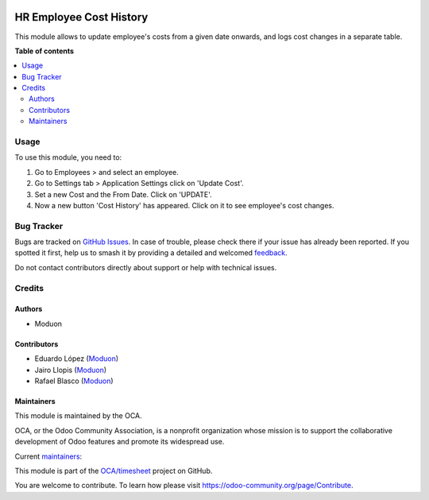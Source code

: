 .. image:: https://odoo-community.org/readme-banner-image
   :target: https://odoo-community.org/get-involved?utm_source=readme
   :alt: Odoo Community Association

========================
HR Employee Cost History
========================

.. 
   !!!!!!!!!!!!!!!!!!!!!!!!!!!!!!!!!!!!!!!!!!!!!!!!!!!!
   !! This file is generated by oca-gen-addon-readme !!
   !! changes will be overwritten.                   !!
   !!!!!!!!!!!!!!!!!!!!!!!!!!!!!!!!!!!!!!!!!!!!!!!!!!!!
   !! source digest: sha256:1f1ebbc8df0bbfe5ecc69e93a3f0fc290373bb7e045954ceec9b20e0d510e561
   !!!!!!!!!!!!!!!!!!!!!!!!!!!!!!!!!!!!!!!!!!!!!!!!!!!!

.. |badge1| image:: https://img.shields.io/badge/maturity-Beta-yellow.png
    :target: https://odoo-community.org/page/development-status
    :alt: Beta
.. |badge2| image:: https://img.shields.io/badge/license-LGPL--3-blue.png
    :target: http://www.gnu.org/licenses/lgpl-3.0-standalone.html
    :alt: License: LGPL-3
.. |badge3| image:: https://img.shields.io/badge/github-OCA%2Ftimesheet-lightgray.png?logo=github
    :target: https://github.com/OCA/timesheet/tree/18.0/hr_employee_cost_history
    :alt: OCA/timesheet
.. |badge4| image:: https://img.shields.io/badge/weblate-Translate%20me-F47D42.png
    :target: https://translation.odoo-community.org/projects/timesheet-18-0/timesheet-18-0-hr_employee_cost_history
    :alt: Translate me on Weblate
.. |badge5| image:: https://img.shields.io/badge/runboat-Try%20me-875A7B.png
    :target: https://runboat.odoo-community.org/builds?repo=OCA/timesheet&target_branch=18.0
    :alt: Try me on Runboat

|badge1| |badge2| |badge3| |badge4| |badge5|

This module allows to update employee's costs from a given date onwards,
and logs cost changes in a separate table.

**Table of contents**

.. contents::
   :local:

Usage
=====

To use this module, you need to:

1. Go to Employees > and select an employee.
2. Go to Settings tab > Application Settings click on 'Update Cost'.
3. Set a new Cost and the From Date. Click on 'UPDATE'.
4. Now a new button 'Cost History' has appeared. Click on it to see
   employee's cost changes.

Bug Tracker
===========

Bugs are tracked on `GitHub Issues <https://github.com/OCA/timesheet/issues>`_.
In case of trouble, please check there if your issue has already been reported.
If you spotted it first, help us to smash it by providing a detailed and welcomed
`feedback <https://github.com/OCA/timesheet/issues/new?body=module:%20hr_employee_cost_history%0Aversion:%2018.0%0A%0A**Steps%20to%20reproduce**%0A-%20...%0A%0A**Current%20behavior**%0A%0A**Expected%20behavior**>`_.

Do not contact contributors directly about support or help with technical issues.

Credits
=======

Authors
-------

* Moduon

Contributors
------------

- Eduardo López (`Moduon <https://www.moduon.team/>`__)
- Jairo Llopis (`Moduon <https://www.moduon.team/>`__)
- Rafael Blasco (`Moduon <https://www.moduon.team/>`__)

Maintainers
-----------

This module is maintained by the OCA.

.. image:: https://odoo-community.org/logo.png
   :alt: Odoo Community Association
   :target: https://odoo-community.org

OCA, or the Odoo Community Association, is a nonprofit organization whose
mission is to support the collaborative development of Odoo features and
promote its widespread use.

.. |maintainer-SabrinaRMArtin| image:: https://github.com/SabrinaRMArtin.png?size=40px
    :target: https://github.com/SabrinaRMArtin
    :alt: SabrinaRMArtin
.. |maintainer-rafaelbn| image:: https://github.com/rafaelbn.png?size=40px
    :target: https://github.com/rafaelbn
    :alt: rafaelbn

Current `maintainers <https://odoo-community.org/page/maintainer-role>`__:

|maintainer-SabrinaRMArtin| |maintainer-rafaelbn| 

This module is part of the `OCA/timesheet <https://github.com/OCA/timesheet/tree/18.0/hr_employee_cost_history>`_ project on GitHub.

You are welcome to contribute. To learn how please visit https://odoo-community.org/page/Contribute.
